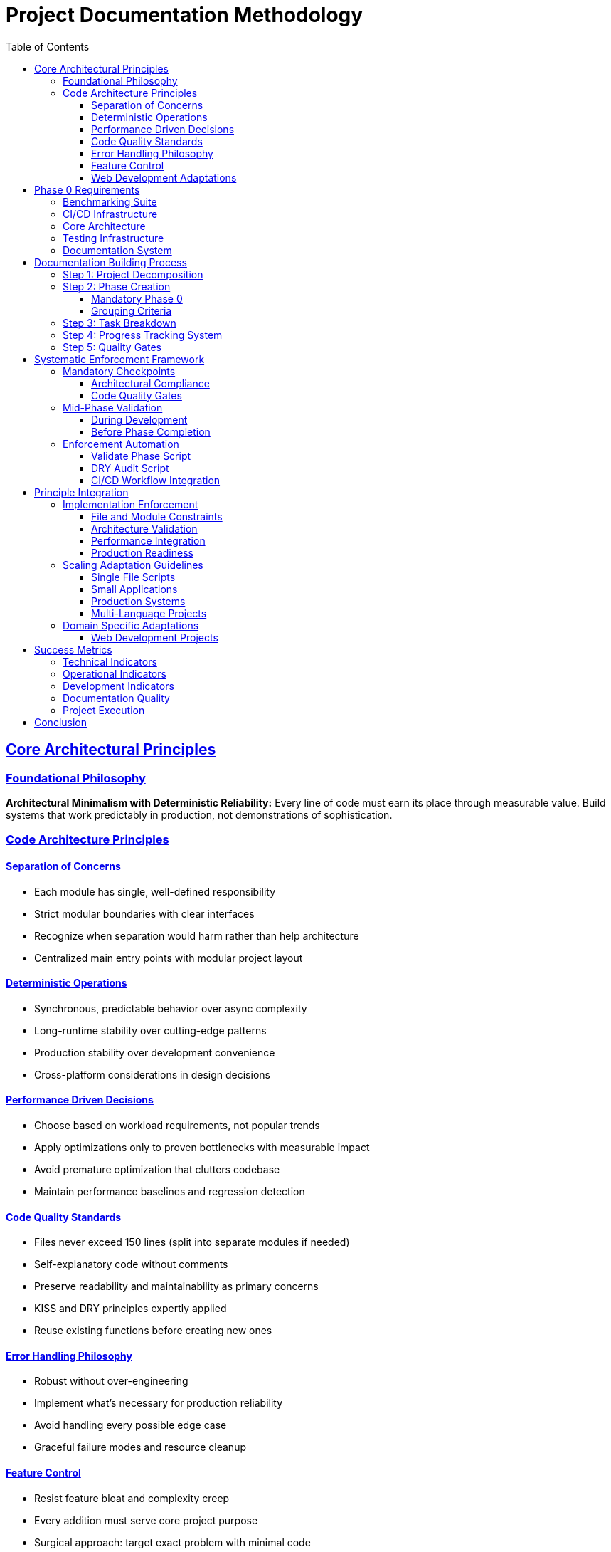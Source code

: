 ////
Disciplined AI Software Development Methodology © 2025 by Jay Baleine is licensed under CC BY-SA 4.0 
https://creativecommons.org/licenses/by-sa/4.0/

Attribution Requirements:
- When sharing content publicly (repositories, documentation, articles): Include the full attribution above
- When working with AI systems (ChatGPT, Claude, etc.): Attribution not required during collaboration sessions
- When distributing or modifying the methodology: Full CC BY-SA 4.0 compliance required
////

= Project Documentation Methodology
:doctype: article
:toc: left
:toclevels: 4
:sectanchors:
:sectlinks:

== Core Architectural Principles

=== Foundational Philosophy

[.principle]
**Architectural Minimalism with Deterministic Reliability:** Every line of code must earn its place through measurable value. Build systems that work predictably in production, not demonstrations of sophistication.

=== Code Architecture Principles

==== Separation of Concerns

[.rule-list]
* Each module has single, well-defined responsibility
* Strict modular boundaries with clear interfaces
* Recognize when separation would harm rather than help architecture
* Centralized main entry points with modular project layout

==== Deterministic Operations

[.rule-list]
* Synchronous, predictable behavior over async complexity
* Long-runtime stability over cutting-edge patterns
* Production stability over development convenience
* Cross-platform considerations in design decisions

==== Performance Driven Decisions

[.rule-list]
* Choose based on workload requirements, not popular trends
* Apply optimizations only to proven bottlenecks with measurable impact
* Avoid premature optimization that clutters codebase
* Maintain performance baselines and regression detection

==== Code Quality Standards

[.rule-list]
* Files never exceed 150 lines (split into separate modules if needed)
* Self-explanatory code without comments
* Preserve readability and maintainability as primary concerns
* KISS and DRY principles expertly applied
* Reuse existing functions before creating new ones

==== Error Handling Philosophy

[.rule-list]
* Robust without over-engineering
* Implement what's necessary for production reliability
* Avoid handling every possible edge case
* Graceful failure modes and resource cleanup

==== Feature Control

[.rule-list]
* Resist feature bloat and complexity creep
* Every addition must serve core project purpose
* Surgical approach: target exact problem with minimal code
* Multi-language use only when justified by measurable gains

==== Web Development Adaptations

[.rule-list]
* No inlining: Styles to separate files, handlers to named functions, configurations as constants
* File size accommodation: Components ≤250 lines (DOM complexity), modules ≤150 lines
* Async operations: API calls, user interactions, data fetching only
* Error boundaries: Network operations, user inputs, third-party integrations
* File colocation: Component.jsx, Component.module.css, Component.test.js
* Component splitting: Multiple purposes or testing difficulty
* Implementation protocol: Request architectural compliance clarification for code generation tasks

== Phase 0 Requirements

[.title-desc]
**Basic Must-Haves (Phase 0 - Always First)**

Every project, regardless of size, must establish these foundational systems before any feature development.

=== Benchmarking Suite

[.requirement-list]
* Core Framework: Performance measurement with component isolation
* Regression Detection: Compare against previous results, fail on performance drops
* Baseline Management: Save and track performance baselines over time
* JSON Output: Structured data for automated analysis and CI integration
* Timeline Tracking: Historical performance data across project evolution

=== CI/CD Infrastructure

[.requirement-list]
* Release Workflows: Automated versioning, building, and deployment
* Regression Detection: Benchmark comparison on every commit/PR
* Quality Gates: Block merges that fail performance or quality thresholds
* Automated Testing: Run full test suite on code changes

=== Core Architecture

[.requirement-list]
* Centralized Entry Points: Single main module that orchestrates everything
* Configuration Management: Externalized settings with validation
* Centralized Logging: Error handling and diagnostic output with JSON integration
* Dependency Injection: Clean separation and testable components

=== Testing Infrastructure

[.requirement-list]
* Test Suite: Unit and integration tests for all components
* Stress Testing: Load and boundary condition validation
* Test Data Management: Reproducible test scenarios and cleanup
* Coverage Tracking: Ensure adequate test coverage before releases

=== Documentation System

[.requirement-list]
* Automated Generation: Extract documentation from code and structure
* Architecture Documentation: System design and component relationships
* API Documentation: Interface specifications and usage examples
* Performance Documentation: Benchmark results and optimization guides

[.critical-note]
****
**Critical Note:** These systems must be operational before writing any application logic. They become the foundation that enables rapid, confident development.
****

== Documentation Building Process

=== Step 1: Project Decomposition

**Questions:**

[.question-list]
* What does "finished" look like?
* What are the major pieces that need to exist?
* What depends on what?
* Where are the natural stopping points?

**Approach:** Create sections based on dependencies: Major Piece A → Major Piece B → Major Piece C with corresponding sub-tasks.

=== Step 2: Phase Creation

==== Mandatory Phase 0

[.item-list]
* Benchmarking suite with regression detection
* GitHub workflows for releases and quality gates
* Test infrastructure (unit + stress testing)
* Documentation generation system
* Centralized architecture setup

==== Grouping Criteria

[.criterion-list]
* Dependency chains: Things that must happen in sequence
* Logical groupings: Related functionality that makes sense together
* Natural checkpoints: Places where you can validate progress

=== Step 3: Task Breakdown

[.requirement-list]
* Specific action: What exactly needs to be done
* Output: What will exist when complete
* Success criteria: How to verify completion
* Integration points: How it connects to other work

=== Step 4: Progress Tracking System

[.status-indicators]
* **COMPLETED:** Done and validated
* **BLOCKED:** Cannot proceed due to dependency
* **READY:** Dependencies met, can start
* **UNCERTAIN:** Need clarification or decision

=== Step 5: Quality Gates

[.criterion-list]
* Does the output match what was specified?
* Can the next phase actually use this output?
* Is there enough documentation for future reference?
* Are there any obvious issues that need fixing?

== Systematic Enforcement Framework

=== Mandatory Checkpoints

==== Architectural Compliance

[.checkpoint-list]
* SoC VALIDATION: Each module single responsibility, clear boundaries
* DETERMINISTIC BEHAVIOR: Synchronous operations, predictable outcomes
* FILE SIZE COMPLIANCE: All files ≤150 lines or properly modularized
* DRY ENFORCEMENT: No duplicate code, existing functions reused
* KISS VALIDATION: Minimal complexity, surgical implementations
* CONFIG CENTRALIZATION: No hardcoded values outside constants
* PERFORMANCE INTEGRATION: Benchmarks operational, gates passing
* PRODUCTION READINESS: Error handling, resource cleanup, cross-platform

==== Code Quality Gates

[.gate-list]
* Self-explanatory naming, no comments needed
* Performance characteristics match workload requirements
* Every addition serves core project purpose
* Regression detection prevents performance degradation
* Resource utilization within defined thresholds

[.progression-blocker]
**Progression Blocker:** Any failed checkpoint blocks phase advancement.

=== Mid-Phase Validation

==== During Development

[.validation-list]
* INCREMENTAL COMPLIANCE: Check after each significant change
* BENCHMARK INTEGRATION: New components measured immediately
* DEPENDENCY ALIGNMENT: Imports match architectural boundaries
* EDGE CASE HANDLING: Document but don't implement without plan
* FEATURE CREEP CHECK: Question necessity of each addition

==== Before Phase Completion

[.validation-list]
* FULL ARCHITECTURE AUDIT: All principles systematically verified
* PERFORMANCE REGRESSION: Compare against established baselines
* INTEGRATION VALIDATION: Components work within system boundaries
* PRODUCTION SIMULATION: Test under realistic deployment constraints

=== Enforcement Automation

==== Validate Phase Script

[.function-list]
* Check file sizes (fail if >150 lines)
* Scan for hardcoded values outside config
* Validate import dependencies match architecture
* Run benchmark suite and check gates
* Generate compliance report

==== DRY Audit Script

[.function-list]
* Detect duplicate function implementations
* Find unused imports and functions
* Identify constants that should be centralized
* Flag potential separation of concerns violations

==== CI/CD Workflow Integration

[.function-list]
* Run validation on every commit
* Block merges that fail compliance checks
* Generate performance regression reports
* Maintain baseline measurements over time

== Principle Integration

=== Implementation Enforcement

==== File and Module Constraints

[.constraint-list]
* Each file ≤ 150 lines or properly split
* Module serves single, clear purpose
* No redundant code between modules
* Existing functions reused before creating new ones
* Naming conventions consistent across codebase

==== Architecture Validation

[.constraint-list]
* Centralized configuration used throughout
* Constants referenced, no magic numbers
* Modular separation maintained with clear boundaries
* Dependencies align with separation of concerns
* Synchronous operations preferred over async complexity

==== Performance Integration

[.constraint-list]
* Benchmarking suite integrated with all modules
* Regression detection operational
* JSON output for automated analysis
* Performance gates defined and enforced
* Timeline tracking for historical comparison

==== Production Readiness

[.constraint-list]
* Cross-platform deployment considerations
* Real-world constraints addressed
* Resource cleanup on shutdown
* Deterministic behavior under load
* Error handling appropriate for production

=== Scaling Adaptation Guidelines

==== Single File Scripts

[.guideline-list]
* Apply SoC within functions (input, processing, output)
* Benchmark core operation even if simple
* Validate against 150-line limit
* Self-explanatory function and variable names

==== Small Applications

[.guideline-list]
* Strict modular boundaries with clear interfaces
* Centralized configuration and constants
* Synchronous operations with predictable flow
* Performance baseline establishment

==== Production Systems

[.guideline-list]
* Full architectural compliance with all principles
* Comprehensive benchmarking and regression detection
* Cross-platform deployment considerations
* Production-grade error handling and resource management

==== Multi-Language Projects

[.guideline-list]
* Each language justified by measurable performance gains
* Maintain architectural principles across language boundaries
* Unified benchmarking system for all components
* Consistent error handling patterns across languages

=== Domain Specific Adaptations

==== Web Development Projects

[.adaptation-list]
* No Inlining: Styles to separate files, handlers to named functions, configs as constants
* File Size Exemption: Components ≤250 lines (DOM complexity), modules ≤150 lines
* Async Permitted: API calls, user interactions, data fetching only
* Error Boundaries: Network ops, user inputs, third-party integrations
* File Colocation: Component.jsx, Component.module.css, Component.test.js
* Component Splitting: Multiple purposes or testing difficulty

== Success Metrics

=== Technical Indicators

[.indicator-list]
* All architectural principles consistently applied across codebase
* Performance baselines maintained throughout development lifecycle
* Zero production incidents related to architectural violations
* File size constraints adhered to without compromising functionality

=== Operational Indicators

[.indicator-list]
* System uptime and reliability under production load
* Predictable resource utilization patterns
* Graceful degradation under stress conditions
* Maintainability preserved as codebase grows

=== Development Indicators

[.indicator-list]
* Enforcement checkpoints prevent architectural drift
* Performance regression detection catches optimizations and degradations
* Code review efficiency improved through systematic validation
* Technical debt accumulation prevented through continuous compliance

=== Documentation Quality

[.indicator-list]
* Enforcement checkpoints prevent architectural drift
* Quality gates block progression with incomplete work
* Automated validation catches compliance violations
* Performance baselines maintained throughout development

=== Project Execution

[.indicator-list]
* Systematic validation prevents technical debt accumulation
* Architectural principles consistently applied across codebase
* Performance characteristics predictable and measurable
* Production readiness verified at each phase

== Conclusion

This methodology enforces discipline through automated checking and explicit validation points, preventing the gradual erosion of architectural principles during development.
